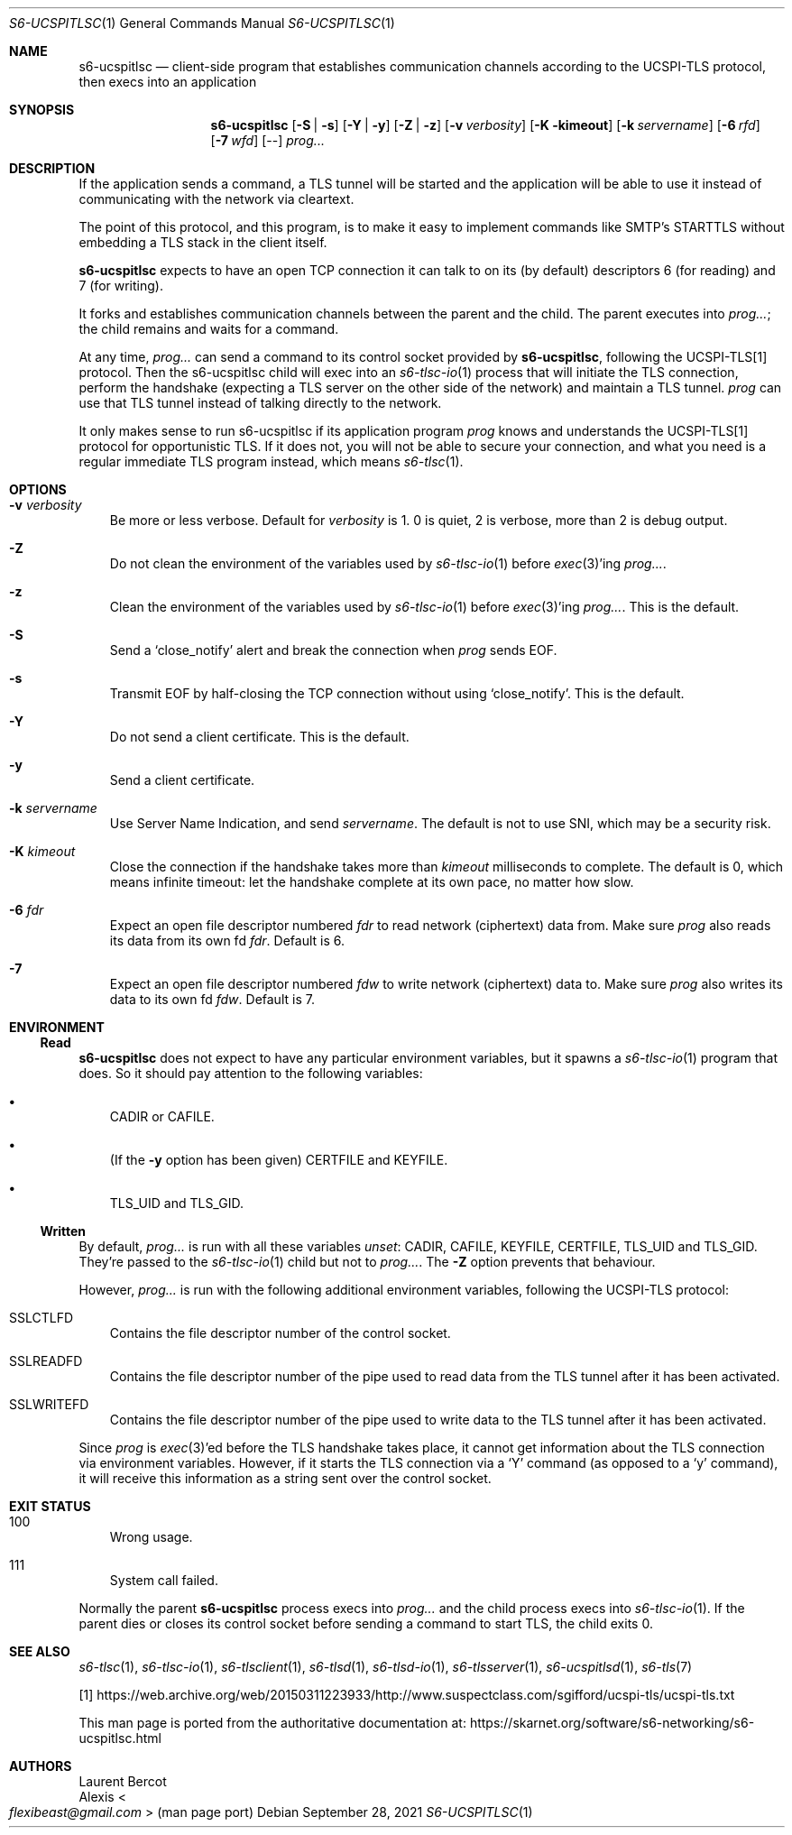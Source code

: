 .Dd September 28, 2021
.Dt S6-UCSPITLSC 1
.Os
.Sh NAME
.Nm s6-ucspitlsc
.Nd client-side program that establishes communication channels according to the UCSPI-TLS protocol, then execs into an application
.Sh SYNOPSIS
.Nm
.Op Fl S | Fl s
.Op Fl Y | Fl y
.Op Fl Z | Fl z
.Op Fl v Ar verbosity
.Op Fl K kimeout
.Op Fl k Ar servername
.Op Fl 6 Ar rfd
.Op Fl 7 Ar wfd
.Op --
.Ar prog...
.Sh DESCRIPTION
If the application sends a command, a TLS tunnel will be started and
the application will be able to use it instead of communicating with
the network via cleartext.
.Pp
The point of this protocol, and this program, is to make it easy to
implement commands like SMTP's STARTTLS without embedding a TLS stack
in the client itself.
.Pp
.Nm
expects to have an open TCP connection it can talk to on its (by
default) descriptors 6 (for reading) and 7 (for writing).
.Pp
It forks and establishes communication channels between the parent and
the child.
The parent executes into
.Ar prog... ;
the child remains and waits for a command.
.Pp
At any time,
.Ar prog...
can send a command to its control socket provided by
.Nm ,
following the UCSPI-TLS[1] protocol.
Then the s6-ucspitlsc child will exec into an
.Xr s6-tlsc-io 1
process that will initiate the TLS connection, perform the handshake
(expecting a TLS server on the other side of the network) and maintain
a TLS tunnel.
.Ar prog
can use that TLS tunnel instead of talking directly to the network.
.Pp
It only makes sense to run s6-ucspitlsc if its application
program
.Ar prog
knows and understands the UCSPI-TLS[1] protocol for opportunistic TLS.
If it does not, you will not be able to secure your connection, and
what you need is a regular immediate TLS program instead, which means
.Xr s6-tlsc 1 .
.Sh OPTIONS
.Bl -tag -width x
.It Fl v Ar verbosity
Be more or less verbose.
Default for
.Ar verbosity
is 1.
0 is quiet, 2 is verbose, more than 2 is debug output.
.It Fl Z
Do not clean the environment of the variables used by
.Xr s6-tlsc-io 1
before
.Xr exec 3 Ap
ing
.Ar prog... .
.It Fl z
Clean the environment of the variables used by
.Xr s6-tlsc-io 1
before
.Xr exec 3 Ap
ing
.Ar prog... .
This is the default.
.It Fl S
Send a
.Ql close_notify
alert and break the connection when
.Ar prog
sends EOF.
.It Fl s
Transmit EOF by half-closing the TCP connection without using
.Ql close_notify .
This is the default.
.It Fl Y
Do not send a client certificate.
This is the default.
.It Fl y
Send a client certificate.
.It Fl k Ar servername
Use Server Name Indication, and send
.Ar servername .
The default is not to use SNI, which may be a security risk.
.It Fl K Ar kimeout
Close the connection if the handshake takes more than
.Ar kimeout
milliseconds to complete.
The default is 0, which means infinite timeout: let the handshake
complete at its own pace, no matter how slow.
.It Fl 6 Ar fdr
Expect an open file descriptor numbered
.Ar fdr
to read network (ciphertext) data from.
Make sure
.Ar prog
also reads its data from its own fd
.Ar fdr .
Default is 6.
.It Fl 7
Expect an open file descriptor numbered
.Ar fdw
to write network (ciphertext) data to.
Make sure
.Ar prog
also writes its data to its own fd
.Ar fdw .
Default is 7.
.El
.Sh ENVIRONMENT
.Ss Read
.Nm
does not expect to have any particular environment variables, but it
spawns a
.Xr s6-tlsc-io 1
program that does.
So it should pay attention to the following variables:
.Bl -bullet -width x
.It
.Ev CADIR
or
.Ev CAFILE .
.It
(If the
.Fl y
option has been given)
.Ev CERTFILE
and
.Ev KEYFILE .
.It
.Ev TLS_UID
and
.Ev TLS_GID .
.El
.Ss Written
By default,
.Ar prog...
is run with all these variables
.Em unset :
.Ev CADIR ,
.Ev CAFILE ,
.Ev KEYFILE ,
.Ev CERTFILE ,
.Ev TLS_UID
and
.Ev TLS_GID .
They're passed to the
.Xr s6-tlsc-io 1
child but not to
.Ar prog... .
The
.Fl Z
option prevents that behaviour.
.Pp
However,
.Ar prog...
is run with the following additional environment variables, following
the UCSPI-TLS protocol:
.Bl -tag -width x
.It Ev SSLCTLFD
Contains the file descriptor number of the control socket.
.It Ev SSLREADFD
Contains the file descriptor number of the pipe used to read data from
the TLS tunnel after it has been activated.
.It Ev SSLWRITEFD
Contains the file descriptor number of the pipe used to write data to
the TLS tunnel after it has been activated.
.El
.Pp
Since
.Ar prog
is
.Xr exec 3 Ap
ed before the TLS handshake takes place, it cannot get information
about the TLS connection via environment variables.
However, if it starts the TLS connection via a
.Ql Y
command (as opposed to a
.Ql y
command), it will receive this information as a string sent over the
control socket.
.Sh EXIT STATUS
.Bl -tag -width x
.It 100
Wrong usage.
.It 111
System call failed.
.El
.Pp
Normally the parent
.Nm
process execs into
.Ar prog...
and the child process execs into
.Xr s6-tlsc-io 1 .
If the parent dies or closes its control socket before sending a
command to start TLS, the child exits 0.
.Sh SEE ALSO
.Xr s6-tlsc 1 ,
.Xr s6-tlsc-io 1 ,
.Xr s6-tlsclient 1 ,
.Xr s6-tlsd 1 ,
.Xr s6-tlsd-io 1 ,
.Xr s6-tlsserver 1 ,
.Xr s6-ucspitlsd 1 ,
.Xr s6-tls 7
.Pp
[1]
.Lk https://web.archive.org/web/20150311223933/http://www.suspectclass.com/sgifford/ucspi-tls/ucspi-tls.txt
.Pp
This man page is ported from the authoritative documentation at:
.Lk https://skarnet.org/software/s6-networking/s6-ucspitlsc.html
.Sh AUTHORS
.An Laurent Bercot
.An Alexis Ao Mt flexibeast@gmail.com Ac (man page port)
